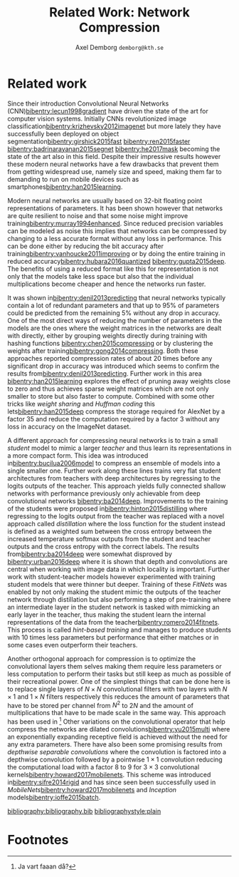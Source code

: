 #+TITLE: Related Work: Network Compression
#+AUTHOR: Axel Demborg \texttt{demborg@kth.se}
#+LATEX_HEADER: \newcommand{\bibentry}[1]{\cite{#1}}
#+OPTIONS: toc:nil num:nil

* Related work
Since their introduction Convolutional Neural Networks (CNN)[[bibentry:lecun1998gradient]] have driven the state of the art for computer vision systems. Initially CNNs revolutionized image classification[[bibentry:krizhevsky2012imagenet]] but more lately they have successfully been deployed on object segmentation[[bibentry:girshick2015fast]] [[bibentry:ren2015faster]] [[bibentry:badrinarayanan2015segnet]] [[bibentry:he2017mask]] becoming the state of the art also in this field. Despite their impressive results however these modern neural networks have a few drawbacks that prevent them from getting widespread use, namely size and speed, making them far to demanding to run on mobile devices such as smartphones[[bibentry:han2015learning]].

Modern neural networks are usually based on 32-bit floating point representations of parameters. It has been shown however that networks are quite resilient to noise and that some noise might improve training[[bibentry:murray1994enhanced]]. Since reduced precision variables can be modeled as noise this implies that networks can be compressed by changing to a less accurate format without any loss in performance. This can be done either by reducing the bit accuracy after training[[bibentry:vanhoucke2011improving]]  or by doing the entire training in reduced accuracy[[bibentry:hubara2016quantized]] [[bibentry:gupta2015deep]]. The benefits of using a reduced format like this for representation is not only that the models take less space but also that the individual multiplications become cheaper and hence the networks run faster.

It was shown in[[bibentry:denil2013predicting]] that neural networks typically contain a lot of redundant parameters and that up to 95% of parameters could be predicted from the remaining 5% without any drop in accuracy. One of the most direct ways of reducing the number of parameters in the models are the ones where the weight matrices in the networks are dealt with directly, either by grouping weights directly during training with hashing functions [[bibentry:chen2015compressing]] or by clustering the weights after training[[bibentry:gong2014compressing]]. Both these approaches reported compression rates of about 20 times before any significant drop in accuracy was introduced which seems to confirm the results from[[bibentry:denil2013predicting]]. Further work in this area [[bibentry:han2015learning]] explores the effect of pruning away weights close to zero and thus achieves sparse weight matrices which are not only smaller to store but also faster to compute. Combined with some other tricks like /weight sharing/ and /Huffman coding/ this lets[[bibentry:han2015deep]] compress the storage required for AlexNet by a factor 35 and reduce the computation required by a factor 3 without any loss in accuracy on the ImageNet dataset.

A different approach for compressing neural networks is to train a small /student/ model to mimic a larger /teacher/ and thus learn its representations in a more compact form. This idea was introduced in[[bibentry:bucilua2006model]] to compress an ensemble of models into a single smaller one. Further work along these lines trains very flat student architectures from teachers with deep architectures by regressing to the logits outputs of the teacher. This approach yields fully connected shallow networks with performance previously only achievable from deep convolutional networks [[bibentry:ba2014deep]]. Improvements to the training of the students were proposed in[[bibentry:hinton2015distilling]] where regressing to the logits output from the teacher was replaced with a novel approach called /distillation/ where the loss function for the student instead is defined as a weighted sum between the cross entropy between the increased temperature softmax outputs from the student and teacher outputs and the cross entropy with the correct labels. 
The results from[[bibentry:ba2014deep]] were somewhat disproved by [[bibentry:urban2016deep]] where it is shown that depth and convolutions are central when working with image data in which locality is important. Further work with student-teacher models however experimented with training student models that were thinner but deeper. Training of these /FitNets/ was enabled by not only making the student mimic the outputs of the teacher network through distillation but also performing a step of pre-training where an intermediate layer in the student network is tasked with mimicking an early layer in the teacher, thus making the student learn the internal representations of the data from the teacher[[bibentry:romero2014fitnets]]. This process is called /hint-based training/ and manages to produce students with 10 times less parameters but performance that either matches or in some cases even outperform their teachers.

Another orthogonal approach for compression is to optimize the convolutional layers them selves making them require less parameters or less computation to perform their tasks but still keep as much as possible of their recreational power. One of the simplest things that can be done here is to replace single layers of \(N \times N\) convolutional filters with two layers with \(N \times 1\) and \(1 \times N\) filters respectively this reduces the amount of parameters that have to be stored per channel from \(N^2\) to \(2N\) and the amount of multiplications that have to be made scale in the same way. This approach has been used in [fn:1]
Other variations on the convolutional operator that help compress the networks are dilated convolutions[[bibentry:yu2015multi]] where an exponentially expanding receptive field is achieved without the need for any extra parameters. There have also been some promising results from /depthwise separable convolutions/ where the convolution is factored into a depthwise convolution followed by a pointwise \(1 \times 1\) convolution reducing the computational load with a factor \(8\) to \(9\) for \(3 \times 3\) convolutional kernels[[bibentry:howard2017mobilenets]]. This scheme was introduced in[[bibentry:sifre2014rigid]] and has since seen been successfully used in /MobileNets/[[bibentry:howard2017mobilenets]] and /Inception/ models[[bibentry:ioffe2015batch]]. 

[[bibliography:bibliography.bib]] 
[[bibliographystyle:plain]]

* Footnotes
[fn:1] Ja vart faaan då?
